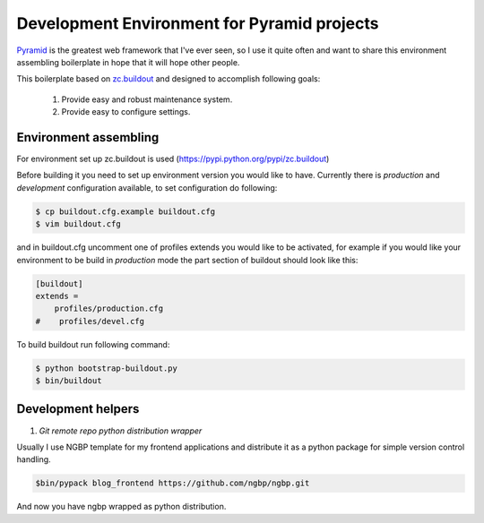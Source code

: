 *********************************************
Development Environment for Pyramid projects
*********************************************

Pyramid_  is the greatest web framework that I've ever seen, so I use it
quite often and want to share this environment assembling boilerplate in
hope that it will hope other people.

This boilerplate based on `zc.buildout`_ and designed to accomplish following
goals:

    #. Provide easy and robust maintenance system.
    #. Provide easy to configure settings.


Environment assembling
----------------------

For environment set up zc.buildout is used (https://pypi.python.org/pypi/zc.buildout)

Before building it you need to set up environment version you would like to have.
Currently there is *production* and *development* configuration available, to
set configuration do following:

.. code-block:: bash

    $ cp buildout.cfg.example buildout.cfg
    $ vim buildout.cfg

and in buildout.cfg uncomment one of profiles extends  you would like to be
activated, for example if you would like your environment to be build in
*production* mode the part section of buildout should look like this:

.. code-block::

    [buildout]
    extends =
        profiles/production.cfg
    #    profiles/devel.cfg


To build buildout run following command:

.. code:: bash

    $ python bootstrap-buildout.py
    $ bin/buildout


Development helpers
-------------------

1. *Git remote repo python distribution wrapper*

Usually I use NGBP template for my frontend applications and distribute
it as a python package for simple version control handling.

.. code-block:: bash

    $bin/pypack blog_frontend https://github.com/ngbp/ngbp.git

And now you have ngbp wrapped as python distribution.



.. _Pyramid: http://www.pylonsproject.org/projects/pyramid/about
.. _zc.buildout: http://www.buildout.org/en/latest/
